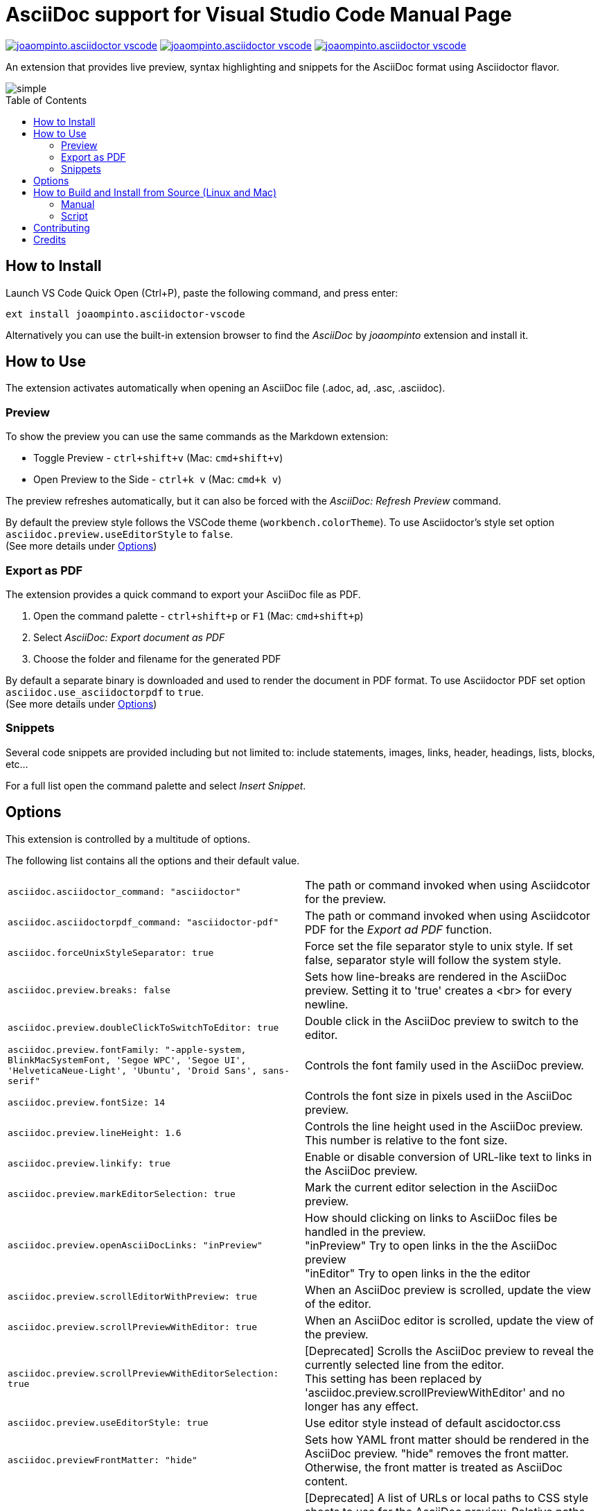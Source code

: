 = AsciiDoc support for Visual Studio Code
asciidoctor-vscode_team
:toc: macro
:doctype: manpage

image:https://vsmarketplacebadge.apphb.com/version/joaompinto.asciidoctor-vscode.svg[link=https://marketplace.visualstudio.com/items?itemName=joaompinto.asciidoctor-vscode]
image:https://vsmarketplacebadge.apphb.com/installs/joaompinto.asciidoctor-vscode.svg[link=https://marketplace.visualstudio.com/items?itemName=joaompinto.asciidoctor-vscode]
image:https://vsmarketplacebadge.apphb.com/rating/joaompinto.asciidoctor-vscode.svg[link=https://vsmarketplacebadge.apphb.com/rating/joaompinto.asciidoctor-vscode.svg]

An extension that provides live preview, syntax highlighting and snippets for the AsciiDoc format using Asciidoctor flavor.

image::images/simple.gif[]

toc::[]

== How to Install

Launch VS Code Quick Open (Ctrl+P), paste the following command, and press enter:

`ext install joaompinto.asciidoctor-vscode`

Alternatively you can use the built-in extension browser to find the _AsciiDoc_ by _joaompinto_ extension and install it.

== How to Use

The extension activates automatically when opening an AsciiDoc file (.adoc, ad, .asc, .asciidoc).

=== Preview

To show the preview you can use the same commands as the Markdown extension:

* Toggle Preview - `ctrl+shift+v` (Mac: `cmd+shift+v`)
* Open Preview to the Side - `ctrl+k v` (Mac: `cmd+k v`)

The preview refreshes automatically, but it can also be forced with the _AsciiDoc: Refresh Preview_ command.

By default the preview style follows the VSCode theme (`workbench.colorTheme`). To use Asciidoctor's style set option `asciidoc.preview.useEditorStyle` to `false`. +
(See more details under <<#_options,Options>>)

=== Export as PDF

The extension provides a quick command to export your AsciiDoc file as PDF.

. Open the command palette - `ctrl+shift+p` or `F1` (Mac: `cmd+shift+p`)
. Select _AsciiDoc: Export document as PDF_
. Choose the folder and filename for the generated PDF

By default a separate binary is downloaded and used to render the document in PDF format. To use Asciidoctor PDF set option `asciidoc.use_asciidoctorpdf` to `true`. +
(See more details under <<#_options,Options>>)

=== Snippets

Several code snippets are provided including but not limited to: include statements, images, links, header, headings, lists, blocks, etc...

For a full list open the command palette and select _Insert Snippet_.

== Options

This extension is controlled by a multitude of options.

The following list contains all the options and their default value.

[cols=2*]
|===
|`asciidoc.asciidoctor_command: "asciidoctor"`
|The path or command invoked when using Asciidcotor for the preview.

|`asciidoc.asciidoctorpdf_command: "asciidoctor-pdf"`
|The path or command invoked when using Asciidcotor PDF for the _Export ad PDF_ function.

|`asciidoc.forceUnixStyleSeparator: true`
|Force set the file separator style to unix style. If set false, separator style will follow the system style.

|`asciidoc.preview.breaks: false`
|Sets how line-breaks are rendered in the AsciiDoc preview. Setting it to 'true' creates a <br> for every newline.

|`asciidoc.preview.doubleClickToSwitchToEditor: true`
|Double click in the AsciiDoc preview to switch to the editor.

|`asciidoc.preview.fontFamily: "-apple-system, BlinkMacSystemFont, 'Segoe WPC', 'Segoe UI', 'HelveticaNeue-Light', 'Ubuntu', 'Droid Sans', sans-serif"`
|Controls the font family used in the AsciiDoc preview.

|`asciidoc.preview.fontSize: 14`
|Controls the font size in pixels used in the AsciiDoc preview.

|`asciidoc.preview.lineHeight: 1.6`
|Controls the line height used in the AsciiDoc preview. This number is relative to the font size.

|`asciidoc.preview.linkify: true`
|Enable or disable conversion of URL-like text to links in the AsciiDoc preview.

|`asciidoc.preview.markEditorSelection: true`
|Mark the current editor selection in the AsciiDoc preview.

|`asciidoc.preview.openAsciiDocLinks: "inPreview"`
|How should clicking on links to AsciiDoc files be handled in the preview. +
"inPreview" Try to open links in the the AsciiDoc preview +
"inEditor" Try to open links in the the editor

|`asciidoc.preview.scrollEditorWithPreview: true`
|When an AsciiDoc preview is scrolled, update the view of the editor.

|`asciidoc.preview.scrollPreviewWithEditor: true`
|When an AsciiDoc editor is scrolled, update the view of the preview.

|`asciidoc.preview.scrollPreviewWithEditorSelection: true`
|[Deprecated] Scrolls the AsciiDoc preview to reveal the currently selected line from the editor. +
This setting has been replaced by 'asciidoc.preview.scrollPreviewWithEditor' and no longer has any effect.

|`asciidoc.preview.useEditorStyle: true`
|Use editor style instead of default ascidoctor.css

|`asciidoc.previewFrontMatter: "hide"`
|Sets how YAML front matter should be rendered in the AsciiDoc preview. "hide" removes the front matter. Otherwise, the front matter is treated as AsciiDoc content.

|`asciidoc.styles: []`
|[Deprecated] A list of URLs or local paths to CSS style sheets to use for the AsciiDoc preview. Relative paths are interpreted relative to the folder open in the explorer. If there is no open folder, they are interpreted relative to the location of the AsciiDoc file. All "\" need to be written as "\\".

|`asciidoc.trace: "off"`
|Enable debug logging for the AsciiDoc extension.

|`asciidoc.use_asciidoctor_js: true`
|Use Asciidoctor.js instead of the 'asciidoctor_command' to render the preview.

|`asciidoc.use_asciidoctorpdf: false`
|Use Asciidoctor PDF instead of the integrated renderer for the _Export as PDF_ command.
|===

== How to Build and Install from Source (Linux and Mac)

=== Manual

[source,shell]
----
git clone https://github.com/asciidoctor/asciidoctor-vscode
cd asciidoctor-vscode
npm install
sudo npm install -g vsce typescript
vsce package
code --install-extension *.vsix
----

=== Script

[source,shell]
----
git clone https://github.com/asciidoctor/asciidoctor-vscode
bash ./script/build.sh build install
----

== Contributing

To contribute simply clone the repository and then commit your changes. When you do a pull requests please clearly highlight what you changed in the pull comment.

Do not update the extension version, changelog or readme, it will be done by the maintainers.

== Credits

* http://asciidoc.org/[AsciiDoc] by Stuart Rackham
* https://asciidoctor.org/[Asciidoctor] organization for the the language flavor
* https://asciidoctor.org/docs/asciidoctor.js/[Asciidoctor.js] for the preview
* https://asciidoctor.org/docs/asciidoctor-pdf/[Asciidoctor PDF] for the _Export to PDF_ function
* https://wkhtmltopdf.org/[wkhtmltopdf] for the _Export to PDF_ function

All the following people who have contributed to the extension:

* Bart Sokol
* Daniel Mulholland
* Garrett D'Amore
* Gigacee
* Jackson C. Wiebe
* João Pinto
* Kevin Palmowski
* Marcelo Alvim
* Mark Roszko
* Masanori Asano
* Matteo Campinoti
* Stephen Pegoraro
* Tatsunori Uchino
* chriskoerner
* ojn
* sgn
* Øyvind Hansen
